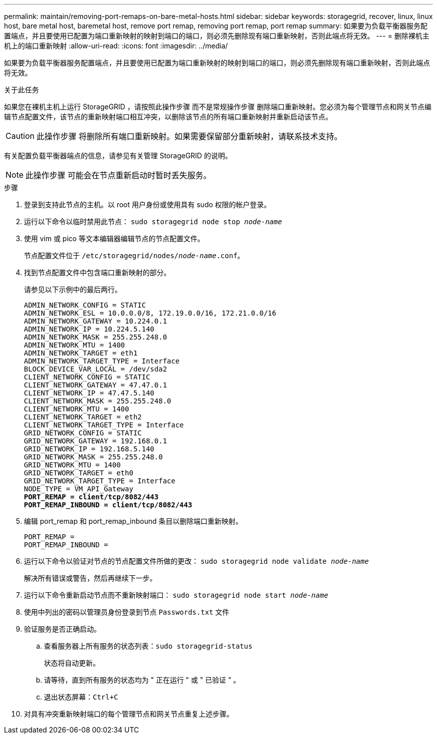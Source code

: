 ---
permalink: maintain/removing-port-remaps-on-bare-metal-hosts.html 
sidebar: sidebar 
keywords: storagegrid, recover, linux, linux host, bare metal host, baremetal host, remove port remap, removing port remap, port remap 
summary: 如果要为负载平衡器服务配置端点，并且要使用已配置为端口重新映射的映射到端口的端口，则必须先删除现有端口重新映射，否则此端点将无效。 
---
= 删除裸机主机上的端口重新映射
:allow-uri-read: 
:icons: font
:imagesdir: ../media/


[role="lead"]
如果要为负载平衡器服务配置端点，并且要使用已配置为端口重新映射的映射到端口的端口，则必须先删除现有端口重新映射，否则此端点将无效。

.关于此任务
如果您在裸机主机上运行 StorageGRID ，请按照此操作步骤 而不是常规操作步骤 删除端口重新映射。您必须为每个管理节点和网关节点编辑节点配置文件，该节点的重新映射端口相互冲突，以删除该节点的所有端口重新映射并重新启动该节点。


CAUTION: 此操作步骤 将删除所有端口重新映射。如果需要保留部分重新映射，请联系技术支持。

有关配置负载平衡器端点的信息，请参见有关管理 StorageGRID 的说明。


NOTE: 此操作步骤 可能会在节点重新启动时暂时丢失服务。

.步骤
. 登录到支持此节点的主机。以 root 用户身份或使用具有 sudo 权限的帐户登录。
. 运行以下命令以临时禁用此节点： `sudo storagegrid node stop _node-name_`
. 使用 vim 或 pico 等文本编辑器编辑节点的节点配置文件。
+
节点配置文件位于 `/etc/storagegrid/nodes/_node-name_.conf`。

. 找到节点配置文件中包含端口重新映射的部分。
+
请参见以下示例中的最后两行。

+
[listing, subs="specialcharacters,quotes"]
----
ADMIN_NETWORK_CONFIG = STATIC
ADMIN_NETWORK_ESL = 10.0.0.0/8, 172.19.0.0/16, 172.21.0.0/16
ADMIN_NETWORK_GATEWAY = 10.224.0.1
ADMIN_NETWORK_IP = 10.224.5.140
ADMIN_NETWORK_MASK = 255.255.248.0
ADMIN_NETWORK_MTU = 1400
ADMIN_NETWORK_TARGET = eth1
ADMIN_NETWORK_TARGET_TYPE = Interface
BLOCK_DEVICE_VAR_LOCAL = /dev/sda2
CLIENT_NETWORK_CONFIG = STATIC
CLIENT_NETWORK_GATEWAY = 47.47.0.1
CLIENT_NETWORK_IP = 47.47.5.140
CLIENT_NETWORK_MASK = 255.255.248.0
CLIENT_NETWORK_MTU = 1400
CLIENT_NETWORK_TARGET = eth2
CLIENT_NETWORK_TARGET_TYPE = Interface
GRID_NETWORK_CONFIG = STATIC
GRID_NETWORK_GATEWAY = 192.168.0.1
GRID_NETWORK_IP = 192.168.5.140
GRID_NETWORK_MASK = 255.255.248.0
GRID_NETWORK_MTU = 1400
GRID_NETWORK_TARGET = eth0
GRID_NETWORK_TARGET_TYPE = Interface
NODE_TYPE = VM_API_Gateway
*PORT_REMAP = client/tcp/8082/443*
*PORT_REMAP_INBOUND = client/tcp/8082/443*
----
. 编辑 port_remap 和 port_remap_inbound 条目以删除端口重新映射。
+
[listing]
----
PORT_REMAP =
PORT_REMAP_INBOUND =
----
. 运行以下命令以验证对节点的节点配置文件所做的更改： ``sudo storagegrid node validate _node-name_``
+
解决所有错误或警告，然后再继续下一步。

. 运行以下命令重新启动节点而不重新映射端口： `sudo storagegrid node start _node-name_`
. 使用中列出的密码以管理员身份登录到节点 `Passwords.txt` 文件
. 验证服务是否正确启动。
+
.. 查看服务器上所有服务的状态列表：``sudo storagegrid-status``
+
状态将自动更新。

.. 请等待，直到所有服务的状态均为 " 正在运行 " 或 " 已验证 " 。
.. 退出状态屏幕：``Ctrl+C``


. 对具有冲突重新映射端口的每个管理节点和网关节点重复上述步骤。

